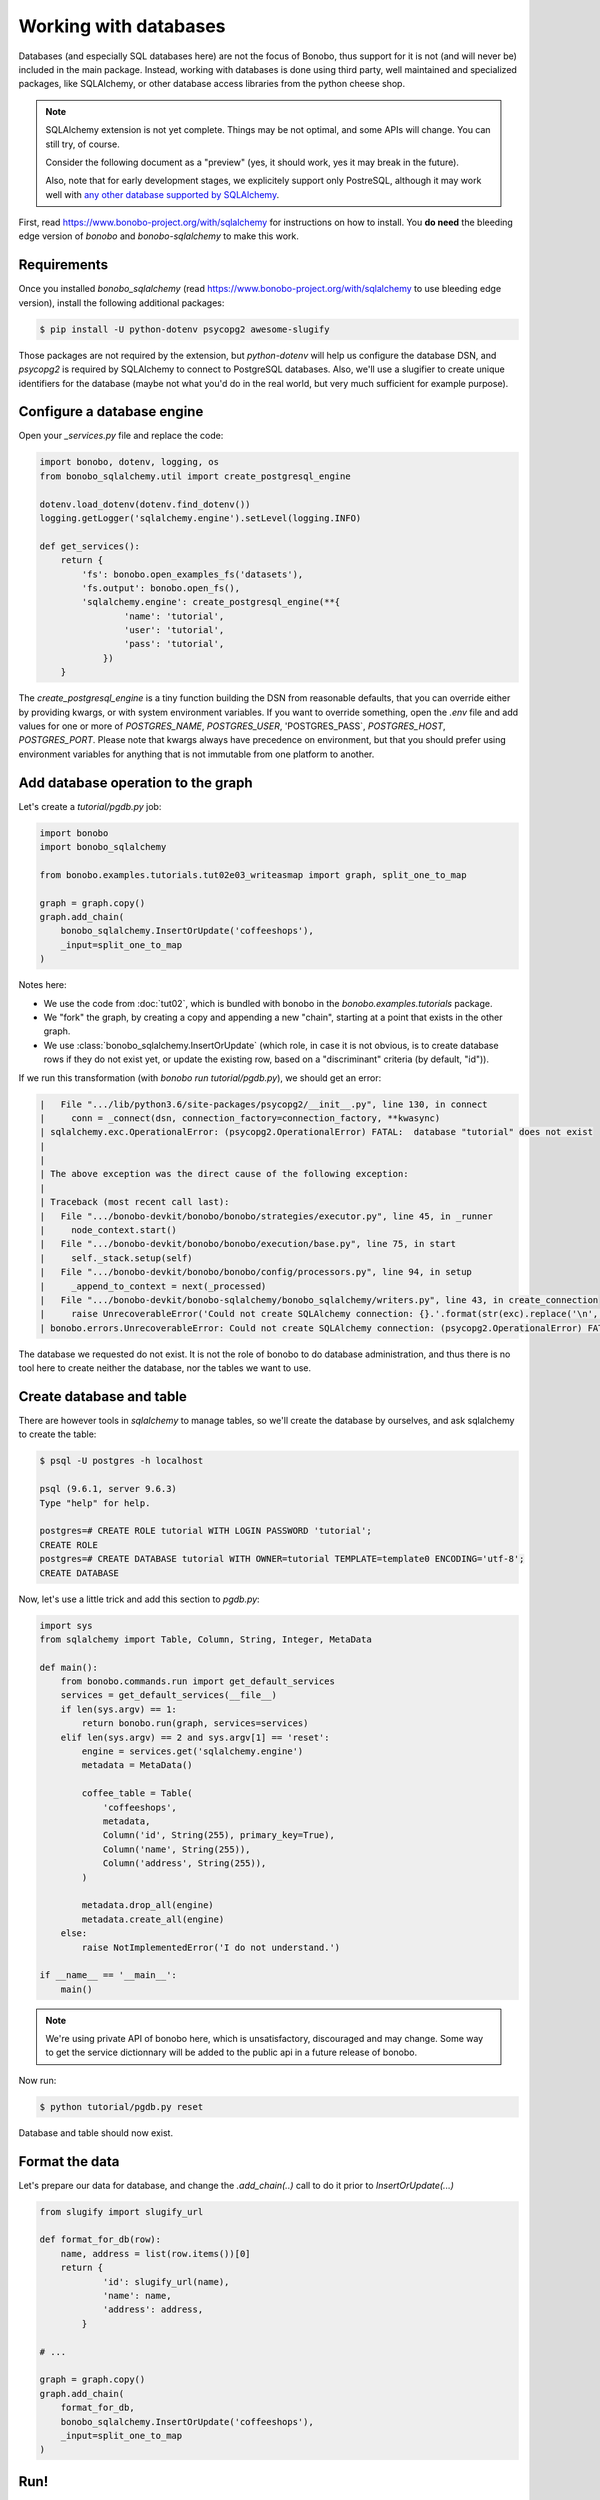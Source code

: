 Working with databases
======================

Databases (and especially SQL databases here) are not the focus of Bonobo, thus support for it is not (and will never
be) included in the main package. Instead, working with databases is done using third party, well maintained and
specialized packages, like SQLAlchemy, or other database access libraries from the python cheese shop.

.. note::

    SQLAlchemy extension is not yet complete. Things may be not optimal, and some APIs will change. You can still try,
    of course.

    Consider the following document as a "preview" (yes, it should work, yes it may break in the future).

    Also, note that for early development stages, we explicitely support only PostreSQL, although it may work well
    with `any other database supported by SQLAlchemy <http://docs.sqlalchemy.org/en/latest/core/engines.html#supported-databases>`_.

First, read https://www.bonobo-project.org/with/sqlalchemy for instructions on how to install. You **do need** the
bleeding edge version of `bonobo` and `bonobo-sqlalchemy` to make this work.

Requirements
::::::::::::

Once you installed `bonobo_sqlalchemy` (read https://www.bonobo-project.org/with/sqlalchemy to use bleeding edge
version), install the following additional packages:

.. code-block:: shell-session

    $ pip install -U python-dotenv psycopg2 awesome-slugify

Those packages are not required by the extension, but `python-dotenv` will help us configure the database DSN, and
`psycopg2` is required by SQLAlchemy to connect to PostgreSQL databases. Also, we'll use a slugifier to create unique
identifiers for the database (maybe not what you'd do in the real world, but very much sufficient for example purpose).

Configure a database engine
:::::::::::::::::::::::::::

Open your `_services.py` file and replace the code:

.. code-block:: python

    import bonobo, dotenv, logging, os
    from bonobo_sqlalchemy.util import create_postgresql_engine

    dotenv.load_dotenv(dotenv.find_dotenv())
    logging.getLogger('sqlalchemy.engine').setLevel(logging.INFO)

    def get_services():
        return {
            'fs': bonobo.open_examples_fs('datasets'),
            'fs.output': bonobo.open_fs(),
            'sqlalchemy.engine': create_postgresql_engine(**{
                    'name': 'tutorial',
                    'user': 'tutorial',
                    'pass': 'tutorial',
                })
        }

The `create_postgresql_engine` is a tiny function building the DSN from reasonable defaults, that you can override
either by providing kwargs, or with system environment variables. If you want to override something, open the `.env`
file and add values for one or more of `POSTGRES_NAME`, `POSTGRES_USER`, 'POSTGRES_PASS`, `POSTGRES_HOST`,
`POSTGRES_PORT`. Please note that kwargs always have precedence on environment, but that you should prefer using
environment variables for anything that is not immutable from one platform to another.

Add database operation to the graph
:::::::::::::::::::::::::::::::::::

Let's create a `tutorial/pgdb.py` job:

.. code-block:: python

    import bonobo
    import bonobo_sqlalchemy

    from bonobo.examples.tutorials.tut02e03_writeasmap import graph, split_one_to_map

    graph = graph.copy()
    graph.add_chain(
        bonobo_sqlalchemy.InsertOrUpdate('coffeeshops'),
        _input=split_one_to_map
    )

Notes here:

* We use the code from :doc:`tut02`, which is bundled with bonobo in the `bonobo.examples.tutorials` package.
* We "fork" the graph, by creating a copy and appending a new "chain", starting at a point that exists in the other
  graph.
* We use :class:`bonobo_sqlalchemy.InsertOrUpdate` (which role, in case it is not obvious, is to create database rows if
  they do not exist yet, or update the existing row, based on a "discriminant" criteria (by default, "id")).

If we run this transformation (with `bonobo run tutorial/pgdb.py`), we should get an error:

.. code-block:: text

     |   File ".../lib/python3.6/site-packages/psycopg2/__init__.py", line 130, in connect
     |     conn = _connect(dsn, connection_factory=connection_factory, **kwasync)
     | sqlalchemy.exc.OperationalError: (psycopg2.OperationalError) FATAL:  database "tutorial" does not exist
     |
     |
     | The above exception was the direct cause of the following exception:
     |
     | Traceback (most recent call last):
     |   File ".../bonobo-devkit/bonobo/bonobo/strategies/executor.py", line 45, in _runner
     |     node_context.start()
     |   File ".../bonobo-devkit/bonobo/bonobo/execution/base.py", line 75, in start
     |     self._stack.setup(self)
     |   File ".../bonobo-devkit/bonobo/bonobo/config/processors.py", line 94, in setup
     |     _append_to_context = next(_processed)
     |   File ".../bonobo-devkit/bonobo-sqlalchemy/bonobo_sqlalchemy/writers.py", line 43, in create_connection
     |     raise UnrecoverableError('Could not create SQLAlchemy connection: {}.'.format(str(exc).replace('\n', ''))) from exc
     | bonobo.errors.UnrecoverableError: Could not create SQLAlchemy connection: (psycopg2.OperationalError) FATAL:  database "tutorial" does not exist.

The database we requested do not exist. It is not the role of bonobo to do database administration, and thus there is
no tool here to create neither the database, nor the tables we want to use.

Create database and table
:::::::::::::::::::::::::

There are however tools in `sqlalchemy` to manage tables, so we'll create the database by ourselves, and ask sqlalchemy
to create the table:

.. code-block:: shell-session

    $ psql -U postgres -h localhost

    psql (9.6.1, server 9.6.3)
    Type "help" for help.

    postgres=# CREATE ROLE tutorial WITH LOGIN PASSWORD 'tutorial';
    CREATE ROLE
    postgres=# CREATE DATABASE tutorial WITH OWNER=tutorial TEMPLATE=template0 ENCODING='utf-8';
    CREATE DATABASE

Now, let's use a little trick and add this section to `pgdb.py`:

.. code-block:: python

    import sys
    from sqlalchemy import Table, Column, String, Integer, MetaData

    def main():
        from bonobo.commands.run import get_default_services
        services = get_default_services(__file__)
        if len(sys.argv) == 1:
            return bonobo.run(graph, services=services)
        elif len(sys.argv) == 2 and sys.argv[1] == 'reset':
            engine = services.get('sqlalchemy.engine')
            metadata = MetaData()

            coffee_table = Table(
                'coffeeshops',
                metadata,
                Column('id', String(255), primary_key=True),
                Column('name', String(255)),
                Column('address', String(255)),
            )

            metadata.drop_all(engine)
            metadata.create_all(engine)
        else:
            raise NotImplementedError('I do not understand.')

    if __name__ == '__main__':
        main()

.. note::

    We're using private API of bonobo here, which is unsatisfactory, discouraged and may change. Some way to get the
    service dictionnary will be added to the public api in a future release of bonobo.

Now run:

.. code-block:: python

    $ python tutorial/pgdb.py reset

Database and table should now exist.

Format the data
:::::::::::::::

Let's prepare our data for database, and change the `.add_chain(..)` call to do it prior to `InsertOrUpdate(...)`

.. code-block:: python

    from slugify import slugify_url

    def format_for_db(row):
        name, address = list(row.items())[0]
        return {
                'id': slugify_url(name),
                'name': name,
                'address': address,
            }

    # ...

    graph = graph.copy()
    graph.add_chain(
        format_for_db,
        bonobo_sqlalchemy.InsertOrUpdate('coffeeshops'),
        _input=split_one_to_map
    )

Run!
::::

You can now run the script (either with `bonobo run tutorial/pgdb.py` or directly with the python interpreter, as we
added a "main" section) and the dataset should be inserted in your database. If you run it again, no new rows are
created.

Note that as we forked the graph from :doc:`tut02`, the transformation also writes the data to `coffeeshops.json`, as
before.

